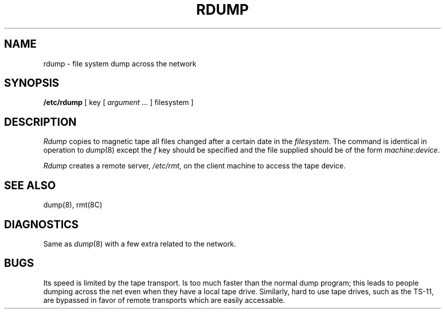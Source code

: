 .TH RDUMP 8 "18 January 1983"
.UC 4
.SH NAME
rdump \- file system dump across the network
.SH SYNOPSIS
.B /etc/rdump
[ key [
.I argument
\&... ] filesystem ]
.SH DESCRIPTION
.I Rdump
copies to magnetic tape all files
changed after a certain date
in the
.I filesystem.
The command is identical in operation to
.IR dump (8)
except the 
.I f
key should be specified and the file
supplied should be of the form
.IR machine:device .
.PP
.I Rdump
creates a remote server,
.IR /etc/rmt ,
on the client machine to access the tape
device.
.SH "SEE ALSO"
dump(8),
rmt(8C)
.SH DIAGNOSTICS
Same as 
.IR dump (8)
with a few extra related to the network.
.SH BUGS
Its speed is limited by the tape transport.
Is too much faster than the normal dump program;
this leads to people dumping across the net
even when they have a local tape drive.
Similarly, hard to use tape drives, such as
the TS-11, are bypassed in favor of remote
transports which are easily accessable.

